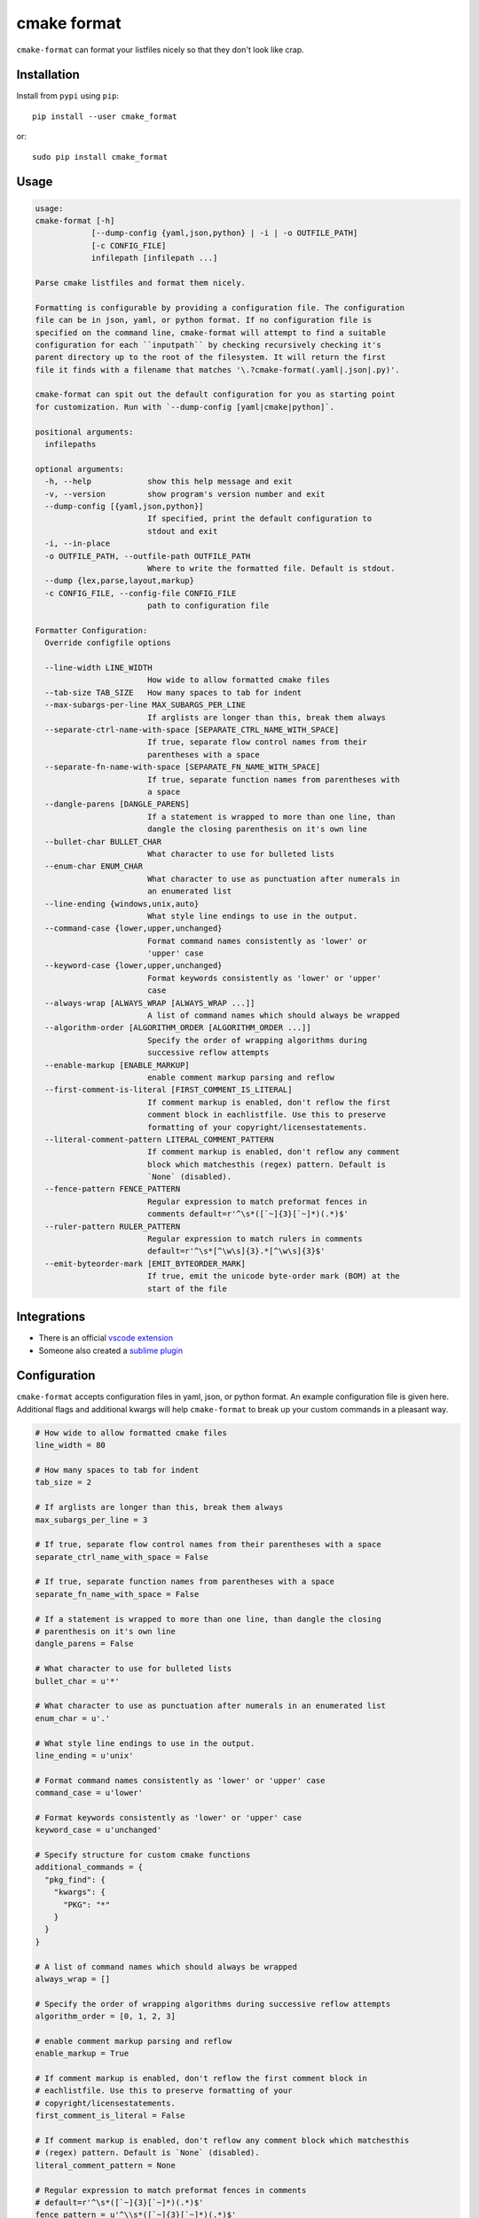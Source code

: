 ============
cmake format
============

``cmake-format`` can format your listfiles nicely so that they don't look
like crap.

------------
Installation
------------

Install from ``pypi`` using ``pip``::

    pip install --user cmake_format

or::

    sudo pip install cmake_format

-----
Usage
-----

.. code:: text

    usage:
    cmake-format [-h]
                [--dump-config {yaml,json,python} | -i | -o OUTFILE_PATH]
                [-c CONFIG_FILE]
                infilepath [infilepath ...]

    Parse cmake listfiles and format them nicely.

    Formatting is configurable by providing a configuration file. The configuration
    file can be in json, yaml, or python format. If no configuration file is
    specified on the command line, cmake-format will attempt to find a suitable
    configuration for each ``inputpath`` by checking recursively checking it's
    parent directory up to the root of the filesystem. It will return the first
    file it finds with a filename that matches '\.?cmake-format(.yaml|.json|.py)'.

    cmake-format can spit out the default configuration for you as starting point
    for customization. Run with `--dump-config [yaml|cmake|python]`.

    positional arguments:
      infilepaths

    optional arguments:
      -h, --help            show this help message and exit
      -v, --version         show program's version number and exit
      --dump-config [{yaml,json,python}]
                            If specified, print the default configuration to
                            stdout and exit
      -i, --in-place
      -o OUTFILE_PATH, --outfile-path OUTFILE_PATH
                            Where to write the formatted file. Default is stdout.
      --dump {lex,parse,layout,markup}
      -c CONFIG_FILE, --config-file CONFIG_FILE
                            path to configuration file

    Formatter Configuration:
      Override configfile options

      --line-width LINE_WIDTH
                            How wide to allow formatted cmake files
      --tab-size TAB_SIZE   How many spaces to tab for indent
      --max-subargs-per-line MAX_SUBARGS_PER_LINE
                            If arglists are longer than this, break them always
      --separate-ctrl-name-with-space [SEPARATE_CTRL_NAME_WITH_SPACE]
                            If true, separate flow control names from their
                            parentheses with a space
      --separate-fn-name-with-space [SEPARATE_FN_NAME_WITH_SPACE]
                            If true, separate function names from parentheses with
                            a space
      --dangle-parens [DANGLE_PARENS]
                            If a statement is wrapped to more than one line, than
                            dangle the closing parenthesis on it's own line
      --bullet-char BULLET_CHAR
                            What character to use for bulleted lists
      --enum-char ENUM_CHAR
                            What character to use as punctuation after numerals in
                            an enumerated list
      --line-ending {windows,unix,auto}
                            What style line endings to use in the output.
      --command-case {lower,upper,unchanged}
                            Format command names consistently as 'lower' or
                            'upper' case
      --keyword-case {lower,upper,unchanged}
                            Format keywords consistently as 'lower' or 'upper'
                            case
      --always-wrap [ALWAYS_WRAP [ALWAYS_WRAP ...]]
                            A list of command names which should always be wrapped
      --algorithm-order [ALGORITHM_ORDER [ALGORITHM_ORDER ...]]
                            Specify the order of wrapping algorithms during
                            successive reflow attempts
      --enable-markup [ENABLE_MARKUP]
                            enable comment markup parsing and reflow
      --first-comment-is-literal [FIRST_COMMENT_IS_LITERAL]
                            If comment markup is enabled, don't reflow the first
                            comment block in eachlistfile. Use this to preserve
                            formatting of your copyright/licensestatements.
      --literal-comment-pattern LITERAL_COMMENT_PATTERN
                            If comment markup is enabled, don't reflow any comment
                            block which matchesthis (regex) pattern. Default is
                            `None` (disabled).
      --fence-pattern FENCE_PATTERN
                            Regular expression to match preformat fences in
                            comments default=r'^\s*([`~]{3}[`~]*)(.*)$'
      --ruler-pattern RULER_PATTERN
                            Regular expression to match rulers in comments
                            default=r'^\s*[^\w\s]{3}.*[^\w\s]{3}$'
      --emit-byteorder-mark [EMIT_BYTEORDER_MARK]
                            If true, emit the unicode byte-order mark (BOM) at the
                            start of the file



------------
Integrations
------------

* There is an official `vscode extension`__
* Someone also created a `sublime plugin`__

.. __: https://marketplace.visualstudio.com/items?itemName=cheshirekow.cmake-format
.. __: https://packagecontrol.io/packages/CMakeFormat

-------------
Configuration
-------------

``cmake-format`` accepts configuration files in yaml, json, or python format.
An example configuration file is given here. Additional flags and additional
kwargs will help ``cmake-format`` to break up your custom commands in a
pleasant way.

.. code::

    # How wide to allow formatted cmake files
    line_width = 80

    # How many spaces to tab for indent
    tab_size = 2

    # If arglists are longer than this, break them always
    max_subargs_per_line = 3

    # If true, separate flow control names from their parentheses with a space
    separate_ctrl_name_with_space = False

    # If true, separate function names from parentheses with a space
    separate_fn_name_with_space = False

    # If a statement is wrapped to more than one line, than dangle the closing
    # parenthesis on it's own line
    dangle_parens = False

    # What character to use for bulleted lists
    bullet_char = u'*'

    # What character to use as punctuation after numerals in an enumerated list
    enum_char = u'.'

    # What style line endings to use in the output.
    line_ending = u'unix'

    # Format command names consistently as 'lower' or 'upper' case
    command_case = u'lower'

    # Format keywords consistently as 'lower' or 'upper' case
    keyword_case = u'unchanged'

    # Specify structure for custom cmake functions
    additional_commands = {
      "pkg_find": {
        "kwargs": {
          "PKG": "*"
        }
      }
    }

    # A list of command names which should always be wrapped
    always_wrap = []

    # Specify the order of wrapping algorithms during successive reflow attempts
    algorithm_order = [0, 1, 2, 3]

    # enable comment markup parsing and reflow
    enable_markup = True

    # If comment markup is enabled, don't reflow the first comment block in
    # eachlistfile. Use this to preserve formatting of your
    # copyright/licensestatements.
    first_comment_is_literal = False

    # If comment markup is enabled, don't reflow any comment block which matchesthis
    # (regex) pattern. Default is `None` (disabled).
    literal_comment_pattern = None

    # Regular expression to match preformat fences in comments
    # default=r'^\s*([`~]{3}[`~]*)(.*)$'
    fence_pattern = u'^\\s*([`~]{3}[`~]*)(.*)$'

    # Regular expression to match rulers in comments
    # default=r'^\s*[^\w\s]{3}.*[^\w\s]{3}$'
    ruler_pattern = u'^\\s*[^\\w\\s]{3}.*[^\\w\\s]{3}$'

    # If true, emit the unicode byte-order mark (BOM) at the start of the file
    emit_byteorder_mark = False

    # A dictionary containing any per-command configuration overrides. Currently
    # only `command_case` is supported.
    per_command = {}

You may specify a path to a configuration file with the ``--config-file``
command line option. Otherwise, ``cmake-format`` will search the ancestry
of each ``infilepath`` looking for a configuration file to use. If no
configuration file is found it will use sensible defaults.

A automatically detected configuration files may have any name that matches
``\.?cmake-format(.yaml|.json|.py)``.

If you'd like to create a new configuration file, ``cmake-format`` can help
by dumping out the default configuration in your preferred format. You can run
``cmake-format --dump-config [yaml|json|python]`` to print the default
configuration ``stdout`` and use that as a starting point.

-------
Markup
-------

``cmake-format`` is for the exceptionally lazy. It will even format your
comments for you. It will reflow your comment text to within the configured
line width. It also understands a very limited markup format for a couple of
common bits.

**rulers**: A ruler is a line which starts with and ends with three or more
non-alphanum or space characters::

    # ---- This is a Ruler ----
    # cmake-format will know to keep the ruler separated from the
    # paragraphs around it. So it wont try to reflow this text as
    # a single paragraph.
    # ---- This is also a Ruler ---


**list**: A list is started on the first encountered list item, which starts
with a bullet character (``*``) followed by a space followed by some text.
Subsequent lines will be included in the list item until the next list item
is encountered (the bullet must be at the same indentation level). The list must
be surrounded by a pair of empty lines. Nested lists will be formatted in
nested text::

    # here are some lists:
    #
    # * item 1
    # * item 2
    #
    #   * subitem 1
    #   * subitem 2
    #
    # * second list item 1
    # * second list item 2

**enumerations**: An enumeration is similar to a list but the bullet character
is some integers followed by a period. New enumeration items are detected as
long as either the first digit or the punctuation lines up in the same column
as the previous item. ``cmake-format`` will renumber your items and align their
labels for you::

    # This is an enumeration
    #
    #   1. item
    #   2. item
    #   3. item

**fences**: If you have any text which you do not want to be formatted you can
guard it with a pair of fences. Fences are three or more tilde characters::

    # ~~~
    # This comment is fenced
    #   and will not be formatted
    # ~~~

-------
Issues
-------

If you encounter any bugs or regressions or if ``cmake-format`` doesn't behave
in the way that you expect, please post an issue on the
`github issue tracker`_. It is especially helpful if you can provide cmake
listfile snippets that demonstrate any issues you encounter.

.. _`github issue tracker`: https://github.com/cheshirekow/cmake_format/issues

----------
Developers
----------

Some notes for anyone who wants hack on ``cmake-format``:

1. Please use ``pylint`` to check your code. There is a pylint config file in
   the repo.
2. There is a test suite in ``tests.py``. Run with
   ``python -Bm cmake-format.tests`` (ensure modified code is on the python
   path).
3. There's an ``autopep8`` config file in the repo as well. Feel free to use
   that to format the code. Note that ``autopep8`` and ``pylint`` disagree
   in a few places so using ``autopep8`` may require some manual edits
   afterward.
4. There's a cmake configuration for the project. Since this is a python
   project there isn't much that it really does but it provides targets for
   ``format``, ``lint`` and ``test`` if you'd like to use them.

-------
Example
-------

Will turn this:

.. code:: cmake

    # The following multiple newlines should be collapsed into a single newline




    cmake_minimum_required(VERSION 2.8.11)
    project(cmake_format_test)

    # This multiline-comment should be reflowed
    # into a single comment
    # on one line

    # This comment should remain right before the command call.
    # Furthermore, the command call should be formatted
    # to a single line.
    add_subdirectories(foo bar baz
      foo2 bar2 baz2)

    # This very long command should be split to multiple lines
    set(HEADERS very_long_header_name_a.h very_long_header_name_b.h very_long_header_name_c.h)

    # This command should be split into one line per entry because it has a long
    # argument list.
    set(SOURCES source_a.cc source_b.cc source_d.cc source_e.cc source_f.cc source_g.cc)

    # The string in this command should not be split
    set_target_properties(foo bar baz PROPERTIES COMPILE_FLAGS "-std=c++11 -Wall -Wextra")

    # This command has a very long argument and can't be aligned with the command
    # end, so it should be moved to a new line with block indent + 1.
    some_long_command_name("Some very long argument that really needs to be on the next line.")

    # This situation is similar but the argument to a KWARG needs to be on a
    # newline instead.
    set(CMAKE_CXX_FLAGS "-std=c++11 -Wall -Wno-sign-compare -Wno-unused-parameter -xx")

    set(HEADERS header_a.h header_b.h # This comment should
                                      # be preserved, moreover it should be split
                                      # across two lines.
        header_c.h header_d.h)


    # This part of the comment should
    # be formatted
    # but...
    # cmake-format: off
    # This bunny should remain untouched:
    # . 　 ＿　∩
    # 　　ﾚﾍヽ| |
    # 　　　 (・ｘ・)
    # 　　 c( uu}
    # cmake-format: on
    #          while this part should
    #          be formatted again

    # This is a paragraph
    #
    # This is a second paragraph
    #
    # This is a third paragraph

    # This is a comment
    # that should be joined but
    # TODO(josh): This todo should not be joined with the previous line.
    # NOTE(josh): Also this should not be joined with the todo.

    if(foo)
    if(sbar)
    # This comment is in-scope.
    add_library(foo_bar_baz foo.cc bar.cc # this is a comment for arg2
                  # this is more comment for arg2, it should be joined with the first.
        baz.cc) # This comment is part of add_library

    other_command(some_long_argument some_long_argument) # this comment is very long and gets split across some lines

    other_command(some_long_argument some_long_argument some_long_argument) # this comment is even longer and wouldn't make sense to pack at the end of the command so it gets it's own lines
    endif()
    endif()


    # This very long command should be broken up along keyword arguments
    foo(nonkwarg_a nonkwarg_b HEADERS a.h b.h c.h d.h e.h f.h SOURCES a.cc b.cc d.cc DEPENDS foo bar baz)

    # This command uses a string with escaped quote chars
    foo(some_arg some_arg "This is a \"string\" within a string")

    # This command uses an empty string
    foo(some_arg some_arg "")

    # This command uses a multiline string
    foo(some_arg some_arg "
        This string is on multiple lines
    ")


into this:

.. code:: cmake

    # The following multiple newlines should be collapsed into a single newline

    cmake_minimum_required(VERSION 2.8.11)
    project(cmake_format_test)

    # This multiline-comment should be reflowed into a single comment on one line

    # This comment should remain right before the command call. Furthermore, the
    # command call should be formatted to a single line.
    add_subdirectories(foo bar baz foo2 bar2 baz2)

    # This very long command should be split to multiple lines
    set(HEADERS
        very_long_header_name_a.h
        very_long_header_name_b.h
        very_long_header_name_c.h)

    # This command should be split into one line per entry because it has a long
    # argument list.
    set(SOURCES
        source_a.cc
        source_b.cc
        source_d.cc
        source_e.cc
        source_f.cc
        source_g.cc)

    # The string in this command should not be split
    set_target_properties(foo bar baz
                          PROPERTIES COMPILE_FLAGS "-std=c++11 -Wall -Wextra")

    # This command has a very long argument and can't be aligned with the command
    # end, so it should be moved to a new line with block indent + 1.
    some_long_command_name(
      "Some very long argument that really needs to be on the next line.")

    # This situation is similar but the argument to a KWARG needs to be on a newline
    # instead.
    set(CMAKE_CXX_FLAGS
        "-std=c++11 -Wall -Wno-sign-compare -Wno-unused-parameter -xx")

    set(HEADERS
        header_a.h
        header_b.h # This comment should be preserved, moreover it should be split
                   # across two lines.
        header_c.h
        header_d.h)

    # This part of the comment should be formatted but...
    # cmake-format: off
    # This bunny should remain untouched:
    # . 　 ＿　∩
    # 　　ﾚﾍヽ| |
    # 　　　 (・ｘ・)
    # 　　 c( uu}
    # cmake-format: on
    # while this part should be formatted again

    # This is a paragraph
    #
    # This is a second paragraph
    #
    # This is a third paragraph

    # This is a comment that should be joined but
    # TODO(josh): This todo should not be joined with the previous line.
    # NOTE(josh): Also this should not be joined with the todo.

    if(foo)
      if(sbar)
        # This comment is in-scope.
        add_library(foo_bar_baz
                    foo.cc
                    bar.cc # this is a comment for arg2 this is more comment for
                          # arg2, it should be joined with the first.
                    baz.cc) # This comment is part of add_library

        other_command(some_long_argument some_long_argument) # this comment is very
                                                             # long and gets split
                                                             # across some lines

        other_command(some_long_argument some_long_argument some_long_argument)
        # this comment is even longer and wouldn't make sense to pack at the end of
        # the command so it gets it's own lines
      endif()
    endif()

    # This very long command should be broken up along keyword arguments
    foo(nonkwarg_a nonkwarg_b
        HEADERS a.h
                b.h
                c.h
                d.h
                e.h
                f.h
        SOURCES a.cc b.cc d.cc
        DEPENDS foo bar baz)

    # This command uses a string with escaped quote chars
    foo(some_arg some_arg "This is a \"string\" within a string")

    # This command uses an empty string
    foo(some_arg some_arg "")

    # This command uses a multiline string
    foo(some_arg some_arg "
        This string is on multiple lines
    ")
